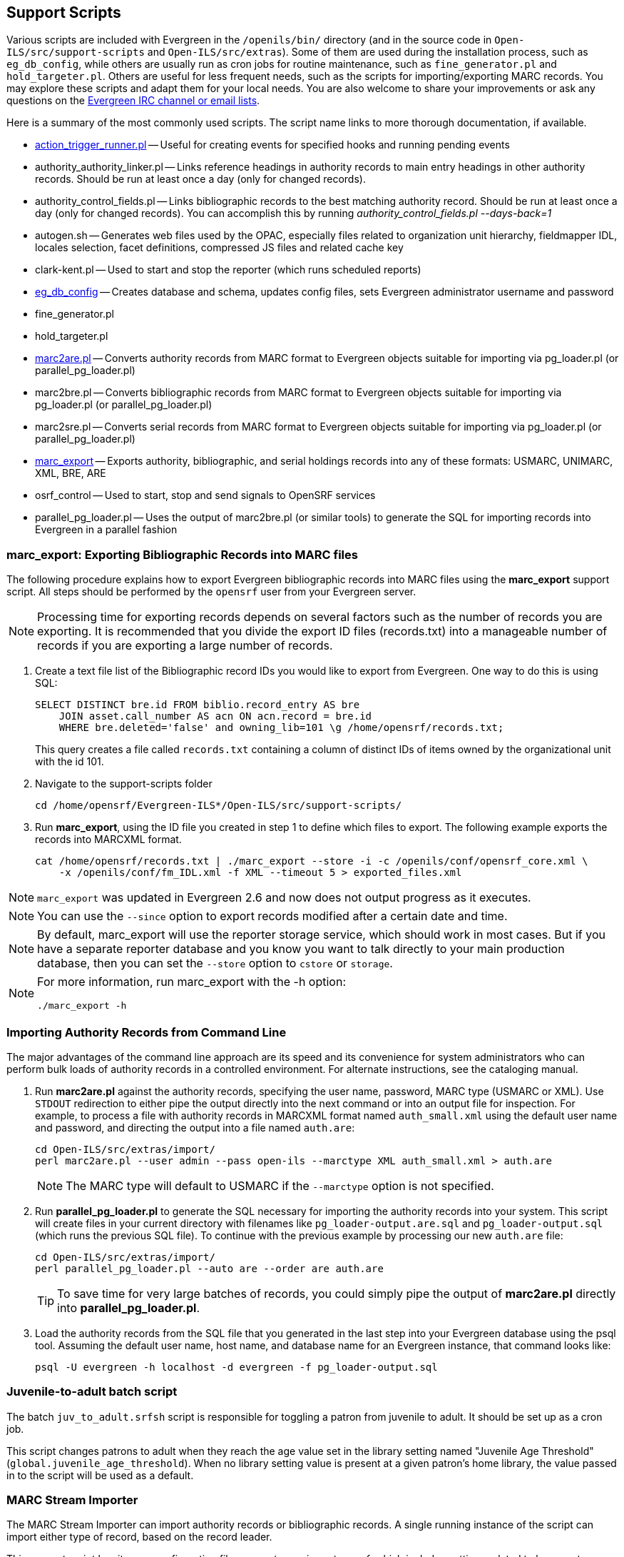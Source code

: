 Support Scripts
---------------

Various scripts are included with Evergreen in the `/openils/bin/` directory
(and in the source code in `Open-ILS/src/support-scripts` and
`Open-ILS/src/extras`). Some of them are used during
the installation process, such as `eg_db_config`, while others are usually
run as cron jobs for routine maintenance, such as `fine_generator.pl` and
`hold_targeter.pl`. Others are useful for less frequent needs, such as the
scripts for importing/exporting MARC records. You may explore these scripts
and adapt them for your local needs. You are also welcome to share your
improvements or ask any questions on the
http://evergreen-ils.org/communicate/[Evergreen IRC channel or email lists].

Here is a summary of the most commonly used scripts. The script name links
to more thorough documentation, if available.

 * <<_processing_action_triggers,action_trigger_runner.pl>>
   -- Useful for creating events for specified hooks and running pending events
 * authority_authority_linker.pl
   -- Links reference headings in authority records to main entry headings
      in other authority records. Should be run at least once a day (only for
	  changed records).
 * authority_control_fields.pl
   -- Links bibliographic records to the best matching authority record.
      Should be run at least once a day (only for changed records).
      You can accomplish this by running _authority_control_fields.pl --days-back=1_
 * autogen.sh
   -- Generates web files used by the OPAC, especially files related to
      organization unit hierarchy, fieldmapper IDL, locales selection,
      facet definitions, compressed JS files and related cache key
 * clark-kent.pl
   -- Used to start and stop the reporter (which runs scheduled reports)
 * <<_creating_the_evergreen_database,eg_db_config>>
   -- Creates database and schema, updates config files, sets Evergreen
      administrator username and password
 * fine_generator.pl
 * hold_targeter.pl
 * <<_importing_authority_records_from_command_line,marc2are.pl>>
   -- Converts authority records from MARC format to Evergreen objects
      suitable for importing via pg_loader.pl (or parallel_pg_loader.pl)
 * marc2bre.pl
   -- Converts bibliographic records from MARC format to Evergreen objects
      suitable for importing via pg_loader.pl (or parallel_pg_loader.pl)
 * marc2sre.pl
   -- Converts serial records from MARC format to Evergreen objects
      suitable for importing via pg_loader.pl (or parallel_pg_loader.pl)
 * <<_marc_export,marc_export>>
   -- Exports authority, bibliographic, and serial holdings records into
      any of these formats: USMARC, UNIMARC, XML, BRE, ARE
 * osrf_control
   -- Used to start, stop and send signals to OpenSRF services
 * parallel_pg_loader.pl
   -- Uses the output of marc2bre.pl (or similar tools) to generate the SQL
      for importing records into Evergreen in a parallel fashion


anchor:_marc_export[]

marc_export: Exporting Bibliographic Records into MARC files
~~~~~~~~~~~~~~~~~~~~~~~~~~~~~~~~~~~~~~~~~~~~~~~~~~~~~~~~~~~~

indexterm:[marc_export]
indexterm:[MARC records,exporting,using the command line]

The following procedure explains how to export Evergreen bibliographic
records into MARC files using the *marc_export* support script. All steps
should be performed by the `opensrf` user from your Evergreen server.

[NOTE]
Processing time for exporting records depends on several factors such as
the number of records you are exporting. It is recommended that you divide
the export ID files (records.txt) into a manageable number of records if
you are exporting a large number of records.

 . Create a text file list of the Bibliographic record IDs you would like
to export from Evergreen. One way to do this is using SQL:
+
[source,sql]
----
SELECT DISTINCT bre.id FROM biblio.record_entry AS bre
    JOIN asset.call_number AS acn ON acn.record = bre.id 
    WHERE bre.deleted='false' and owning_lib=101 \g /home/opensrf/records.txt;
----
+
This query creates a file called `records.txt` containing a column of
distinct IDs of items owned by the organizational unit with the id 101.

 . Navigate to the support-scripts folder
+
----
cd /home/opensrf/Evergreen-ILS*/Open-ILS/src/support-scripts/
----

 . Run *marc_export*, using the ID file you created in step 1 to define which
   files to export. The following example exports the records into MARCXML format.
+
----
cat /home/opensrf/records.txt | ./marc_export --store -i -c /openils/conf/opensrf_core.xml \
    -x /openils/conf/fm_IDL.xml -f XML --timeout 5 > exported_files.xml
----

[NOTE]
====================
`marc_export` was updated in Evergreen 2.6 and now does not output progress
as it executes.
====================

[NOTE]
====================
You can use the `--since` option to export records modified after a
certain date and time.
====================

[NOTE]
====================
By default, marc_export will use the reporter storage service, which should
work in most cases. But if you have a separate reporter database and you
know you want to talk directly to your main production database, then you
can set the `--store` option to `cstore` or `storage`. 
====================

[NOTE]
====================
For more information, run marc_export with the -h option:

 ./marc_export -h
====================



Importing Authority Records from Command Line
~~~~~~~~~~~~~~~~~~~~~~~~~~~~~~~~~~~~~~~~~~~~~

indexterm:[marc2are.pl]
indexterm:[pg_loader.pl]
indexterm:[MARC records,importing,using the command line]

The major advantages of the command line approach are its speed and its
convenience for system administrators who can perform bulk loads of
authority records in a controlled environment. For alternate instructions,
see the cataloging manual.

 . Run *marc2are.pl* against the authority records, specifying the user
name, password, MARC type (USMARC or XML). Use `STDOUT` redirection to
either pipe the output directly into the next command or into an output
file for inspection. For example, to process a file with authority records
in MARCXML format named `auth_small.xml` using the default user name and
password, and directing the output into a file named `auth.are`:
+
----
cd Open-ILS/src/extras/import/
perl marc2are.pl --user admin --pass open-ils --marctype XML auth_small.xml > auth.are
----
+
[NOTE]
The MARC type will default to USMARC if the `--marctype` option is not specified.

 . Run *parallel_pg_loader.pl* to generate the SQL necessary for importing the
authority records into your system. This script will create files in your
current directory with filenames like `pg_loader-output.are.sql` and
`pg_loader-output.sql` (which runs the previous SQL file). To continue with the
previous example by processing our new `auth.are` file:
+
----
cd Open-ILS/src/extras/import/
perl parallel_pg_loader.pl --auto are --order are auth.are
----
+
[TIP]
To save time for very large batches of records, you could simply pipe the
output of *marc2are.pl* directly into *parallel_pg_loader.pl*.

 . Load the authority records from the SQL file that you generated in the
last step into your Evergreen database using the psql tool. Assuming the
default user name, host name, and database name for an Evergreen instance,
that command looks like:
+
----
psql -U evergreen -h localhost -d evergreen -f pg_loader-output.sql
----

Juvenile-to-adult batch script
~~~~~~~~~~~~~~~~~~~~~~~~~~~~~~

The batch `juv_to_adult.srfsh` script is responsible for toggling a patron
from juvenile to adult. It should be set up as a cron job.

This script changes patrons to adult when they reach the age value set in the
library setting named "Juvenile Age Threshold" (`global.juvenile_age_threshold`).
When no library setting value is present at a given patron's home library, the
value passed in to the script will be used as a default.

MARC Stream Importer
~~~~~~~~~~~~~~~~~~~~

indexterm:[MARC records,importing,using the command line]

The MARC Stream Importer can import authority records or bibliographic records.
A single running instance of the script can import either type of record, based
on the record leader.

This support script has its own configuration file, _marc_stream_importer.conf_, 
which includes settings related to logs, ports, uses, and access control.

The importer is even more flexible than the staff client import, including the
following options:

 * _--bib-auto-overlay-exact_ and _--auth-auto-overlay-exact_: overlay/merge on
exact 901c matches
 * _--bib-auto-overlay-1match_ and _--auth-auto-overlay-1match_: overlay/merge
when exactly one match is found
 * _--bib-auto-overlay-best-match_ and _--auth-auto-overlay-best-match_:
overlay/merge on best match
 * _--bib-import-no-match_ and _--auth-import-no-match_: import when no match
is found

One advantage to using this tool instead of the staff client Import interface
is that the MARC Stream Importer can load a group of files at once.

